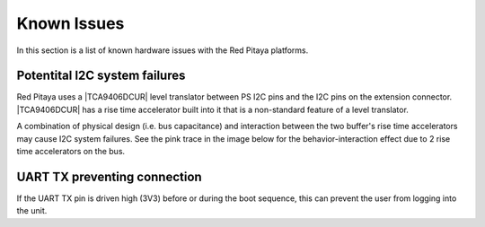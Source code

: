 
.. _known_issues_hw:

##############
Known Issues
##############

In this section is a list of known hardware issues with the Red Pitaya platforms.

Potentital I2C system failures
================================

Red Pitaya uses a |TCA9406DCUR| level translator between PS I2C pins and the I2C pins on the extension connector.
|TCA9406DCUR| has a rise time accelerator built into it that is a non-standard feature of a level translator.

A combination of physical design (i.e. bus capacitance) and interaction between the two buffer's rise time accelerators may cause I2C system failures. See the pink trace in the image below for the behavior-interaction effect due to 2 rise time accelerators on the bus.

.. |TCA9406DCUR| raw:: html

    <a href="https://www.digikey.com/en/products/detail/texas-instruments/TCA9406DCUR/2510728" target="_blank">TCA9406DCUR</a>

.. figure:: img/i2c_accelerator.png
    :align: center
    :width: 700px


UART TX preventing connection
==============================

If the UART TX pin is driven high (3V3) before or during the boot sequence, this can prevent the user from logging into the unit.


